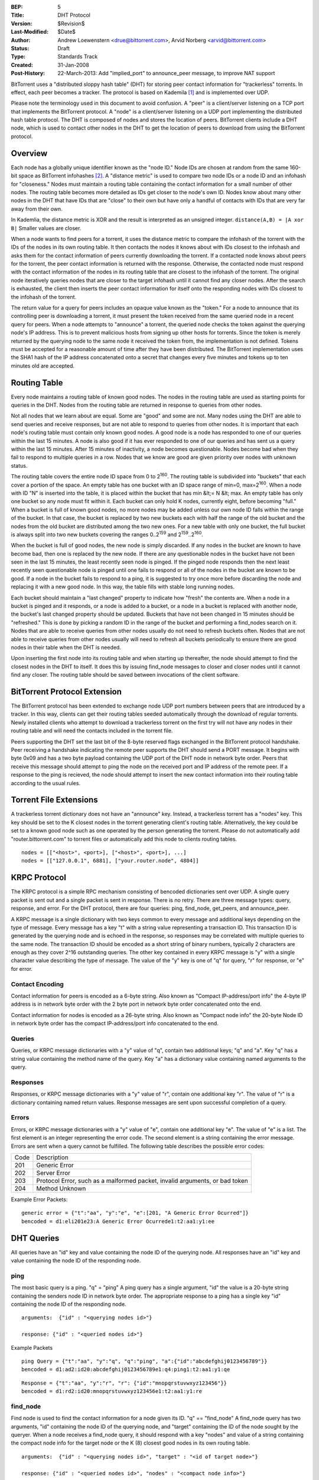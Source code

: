 :BEP: 5
:Title: DHT Protocol
:Version: $Revision$
:Last-Modified: $Date$
:Author:  Andrew Loewenstern <drue@bittorrent.com>, Arvid Norberg <arvid@bittorrent.com>
:Status:  Draft
:Type:    Standards Track
:Created: 31-Jan-2008
:Post-History: 22-March-2013: Add "implied_port" to announce_peer message, to improve NAT support

BitTorrent uses a "distributed sloppy hash table" (DHT) for storing
peer contact information for "trackerless" torrents. In effect, each
peer becomes a tracker. The protocol is based on Kademila [#Kademlia]_ and is
implemented over UDP.

Please note the terminology used in this document to avoid
confusion. A "peer" is a client/server listening on a TCP port that
implements the BitTorrent protocol. A "node" is a client/server
listening on a UDP port implementing the distributed hash table
protocol. The DHT is composed of nodes and stores the location of
peers. BitTorrent clients include a DHT node, which is used to contact
other nodes in the DHT to get the location of peers to download from
using the BitTorrent protocol.


Overview
========

Each node has a globally unique identifier known as the "node ID."
Node IDs are chosen at random from the same 160-bit space as
BitTorrent infohashes [#entropy]_.  A "distance metric" is used to
compare two node IDs or a node ID and an infohash for "closeness."
Nodes must maintain a routing table containing the contact information
for a small number of other nodes.  The routing table becomes more
detailed as IDs get closer to the node's own ID. Nodes know about many
other nodes in the DHT that have IDs that are "close" to their own but
have only a handful of contacts with IDs that are very far away from
their own.

In Kademlia, the distance metric is XOR and the result is interpreted
as an unsigned integer. ``distance(A,B) = |A xor B|`` Smaller values
are closer.

When a node wants to find peers for a torrent, it uses the distance
metric to compare the infohash of the torrent with the IDs of the
nodes in its own routing table. It then contacts the nodes it knows
about with IDs closest to the infohash and asks them for the contact
information of peers currently downloading the torrent. If a contacted
node knows about peers for the torrent, the peer contact information
is returned with the response. Otherwise, the contacted node must
respond with the contact information of the nodes in its routing table
that are closest to the infohash of the torrent. The original node
iteratively queries nodes that are closer to the target infohash until
it cannot find any closer nodes. After the search is exhausted, the
client then inserts the peer contact information for itself onto the
responding nodes with IDs closest to the infohash of the torrent.

The return value for a query for peers includes an opaque value known
as the "token." For a node to announce that its controlling peer is
downloading a torrent, it must present the token received from the
same queried node in a recent query for peers. When a node attempts to
"announce" a torrent, the queried node checks the token against the
querying node's IP address. This is to prevent malicious hosts from
signing up other hosts for torrents. Since the token is merely
returned by the querying node to the same node it received the token
from, the implementation is not defined. Tokens must be accepted for a
reasonable amount of time after they have been distributed. The
BitTorrent implementation uses the SHA1 hash of the IP address
concatenated onto a secret that changes every five minutes and tokens
up to ten minutes old are accepted.


Routing Table
=============

Every node maintains a routing table of known good nodes. The nodes in
the routing table are used as starting points for queries in the
DHT. Nodes from the routing table are returned in response to queries
from other nodes.

Not all nodes that we learn about are equal. Some are "good" and some
are not. Many nodes using the DHT are able to send queries and receive
responses, but are not able to respond to queries from other nodes. It
is important that each node's routing table must contain only known
good nodes. A good node is a node has responded to one of our queries
within the last 15 minutes. A node is also good if it has ever
responded to one of our queries and has sent us a query within the
last 15 minutes. After 15 minutes of inactivity, a node becomes
questionable. Nodes become bad when they fail to respond to multiple
queries in a row. Nodes that we know are good are given priority over
nodes with unknown status.

The routing table covers the entire node ID space from 0 to
2\ :sup:`160`\ .  The routing table is subdivided into "buckets" that
each cover a portion of the space. An empty table has one bucket with
an ID space range of min=0, max=2\ :sup:`160`\ . When a node with ID
"N" is inserted into the table, it is placed within the bucket that
has min &lt;= N &lt; max. An empty table has only one bucket so any
node must fit within it. Each bucket can only hold K nodes, currently
eight, before becoming "full." When a bucket is full of known good
nodes, no more nodes may be added unless our own node ID falls within
the range of the bucket. In that case, the bucket is replaced by two
new buckets each with half the range of the old bucket and the nodes
from the old bucket are distributed among the two new ones. For a new
table with only one bucket, the full bucket is always split into two
new buckets covering the ranges 0..2\ :sup:`159`\  and
2\ :sup:`159`\ ..2\ :sup:`160`\ .

When the bucket is full of good nodes, the new node is simply
discarded. If any nodes in the bucket are known to have become bad,
then one is replaced by the new node. If there are any questionable
nodes in the bucket have not been seen in the last 15 minutes, the
least recently seen node is pinged. If the pinged node responds then
the next least recently seen questionable node is pinged until one
fails to respond or all of the nodes in the bucket are known to be
good. If a node in the bucket fails to respond to a ping, it is
suggested to try once more before discarding the node and replacing it
with a new good node. In this way, the table fills with stable long
running nodes.

Each bucket should maintain a "last changed" property to
indicate how "fresh" the contents are. When a node in a bucket is
pinged and it responds, or a node is added to a bucket, or a node in a
bucket is replaced with another node, the bucket's last changed
property should be updated. Buckets that have not been changed in 15
minutes should be "refreshed." This is done by picking a random ID in
the range of the bucket and performing a find_nodes search on it. Nodes
that are able to receive queries from other nodes usually do not need
to refresh buckets often. Nodes that are not able to receive queries
from other nodes usually will need to refresh all buckets periodically
to ensure there are good nodes in their table when the DHT is needed.

Upon inserting the first node into its routing table and when starting
up thereafter, the node should attempt to find the closest nodes in
the DHT to itself. It does this by issuing find_node messages to
closer and closer nodes until it cannot find any closer. The routing
table should be saved between invocations of the client software.


BitTorrent Protocol Extension
=============================

The BitTorrent protocol has been extended to exchange node UDP port
numbers between peers that are introduced by a tracker. In this way,
clients can get their routing tables seeded automatically through the
download of regular torrents. Newly installed clients who attempt to
download a trackerless torrent on the first try will not have any
nodes in their routing table and will need the contacts included in
the torrent file.

Peers supporting the DHT set the last bit of the 8-byte reserved flags
exchanged in the BitTorrent protocol handshake. Peer receiving a
handshake indicating the remote peer supports the DHT should send a
PORT message. It begins with byte 0x09 and has a two byte payload
containing the UDP port of the DHT node in network byte order.  Peers
that receive this message should attempt to ping the node on the
received port and IP address of the remote peer. If a response to the
ping is recieved, the node should attempt to insert the new contact
information into their routing table according to the usual rules.


Torrent File Extensions
=======================

A trackerless torrent dictionary does not have an "announce" key.
Instead, a trackerless torrent has a "nodes" key. This key should be
set to the K closest nodes in the torrent generating client's routing
table. Alternatively, the key could be set to a known good node such
as one operated by the person generating the torrent. Please do not
automatically add "router.bittorrent.com" to torrent files or
automatically add this node to clients routing tables.

::

  nodes = [["<host>", <port>], ["<host>", <port>], ...]
  nodes = [["127.0.0.1", 6881], ["your.router.node", 4804]]



KRPC Protocol
=============

The KRPC protocol is a simple RPC mechanism consisting of bencoded
dictionaries sent over UDP. A single query packet is sent out and a
single packet is sent in response. There is no retry. There are three
message types: query, response, and error. For the DHT protocol, there
are four queries: ping, find_node, get_peers, and announce_peer.

A KRPC message is a single dictionary with two keys common to
every message and additional keys depending on the type of message.
Every message has a key "t" with a string value representing a transaction
ID. This transaction ID is generated by the querying node and is echoed
in the response, so responses may be correlated with multiple queries
to the same node. The transaction ID should be encoded as a short string
of binary numbers, typically 2 characters are enough as they cover 2^16
outstanding queries. The other key contained in every KRPC message is "y"
with a single character value describing the type of message. The value
of the "y" key is one of "q" for query, "r" for response, or "e" for
error.

Contact Encoding
----------------

Contact information for peers is encoded as a 6-byte string. Also
known as "Compact IP-address/port info" the 4-byte IP address is in
network byte order with the 2 byte port in network byte order
concatenated onto the end.

Contact information for nodes is encoded as a 26-byte string.
Also known as "Compact node info" the 20-byte Node ID in network byte
order has the compact IP-address/port info concatenated to the end.

Queries
-------

Queries, or KRPC message dictionaries with a "y" value of "q",
contain two additional keys; "q" and "a". Key "q" has a string value
containing the method name of the query. Key "a" has a dictionary value
containing named arguments to the query.

Responses
---------

Responses, or KRPC message dictionaries with a "y" value of "r",
contain one additional key "r". The value of "r" is a dictionary
containing named return values. Response messages are sent upon
successful completion of a query.

Errors
------

Errors, or KRPC message dictionaries with a "y" value of "e",
contain one additional key "e". The value of "e" is a list. The first
element is an integer representing the error code. The second element
is a string containing the error message. Errors are sent when a query
cannot be fulfilled. The following table describes the possible error
codes:

+----------+------------------------------------------+
|  Code    | Description                              |
+----------+------------------------------------------+
|  201     |   Generic Error                          |
+----------+------------------------------------------+
|  202     |   Server Error                           |
+----------+------------------------------------------+
|  203     | Protocol Error, such as a malformed      |
|          | packet, invalid arguments, or bad token  |
+----------+------------------------------------------+
|  204     |   Method Unknown                         |
+----------+------------------------------------------+

Example Error Packets:

::

  generic error = {"t":"aa", "y":"e", "e":[201, "A Generic Error Ocurred"]}
  bencoded = d1:eli201e23:A Generic Error Ocurrede1:t2:aa1:y1:ee


DHT Queries
===========

All queries have an "id" key and value containing the node ID of the
querying node. All responses have an "id" key and value containing the
node ID of the responding node.

ping
----

The most basic query is a ping. "q" = "ping" A ping query has a
single argument, "id" the value is a 20-byte string containing the
senders node ID in network byte order. The appropriate response to a
ping has a single key "id" containing the node ID of the responding
node.

::

  arguments:  {"id" : "<querying nodes id>"}

  response: {"id" : "<queried nodes id>"}


Example Packets
::

  ping Query = {"t":"aa", "y":"q", "q":"ping", "a":{"id":"abcdefghij0123456789"}}
  bencoded = d1:ad2:id20:abcdefghij0123456789e1:q4:ping1:t2:aa1:y1:qe


::

  Response = {"t":"aa", "y":"r", "r": {"id":"mnopqrstuvwxyz123456"}}
  bencoded = d1:rd2:id20:mnopqrstuvwxyz123456e1:t2:aa1:y1:re


find_node
---------

Find node is used to find the contact information for a node given
its ID. "q" == "find_node" A find_node query has two arguments, "id"
containing the node ID of the querying node, and "target" containing
the ID of the node sought by the queryer. When a node receives a
find_node query, it should respond with a key "nodes" and value of a
string containing the compact node info for the target node or the K
(8) closest good nodes in its own routing table.

::

  arguments:  {"id" : "<querying nodes id>", "target" : "<id of target node>"}

  response: {"id" : "<queried nodes id>", "nodes" : "<compact node info>"}


Example Packets
::

  find_node Query = {"t":"aa", "y":"q", "q":"find_node", "a": {"id":"abcdefghij0123456789", "target":"mnopqrstuvwxyz123456"}}
  bencoded = d1:ad2:id20:abcdefghij01234567896:target20:mnopqrstuvwxyz123456e1:q9:find_node1:t2:aa1:y1:qe


::

  Response = {"t":"aa", "y":"r", "r": {"id":"0123456789abcdefghij", "nodes": "def456..."}}
  bencoded = d1:rd2:id20:0123456789abcdefghij5:nodes9:def456...e1:t2:aa1:y1:re


get_peers
---------

Get peers associated with a torrent infohash. "q" = "get_peers" A
get_peers query has two arguments, "id" containing the node ID of the
querying node, and "info_hash" containing the infohash of the torrent.
If the queried node has peers for the infohash, they are returned in a
key "values" as a list of strings. Each string containing "compact" format
peer information for a single peer. If the queried node has no
peers for the infohash, a key "nodes" is returned containing the K
nodes in the queried nodes routing table closest to the infohash
supplied in the query. In either case a "token" key is also included in
the return value. The token value is a required argument for a future
announce_peer query. The token value should be a short binary string.

::

  arguments:  {"id" : "<querying nodes id>", "info_hash" : "<20-byte infohash of target torrent>"}

  response: {"id" : "<queried nodes id>", "token" :"<opaque write token>", "values" : ["<peer 1 info string>", "<peer 2 info string>"]}

  or: {"id" : "<queried nodes id>", "token" :"<opaque write token>", "nodes" : "<compact node info>"}


Example Packets:
::

  get_peers Query = {"t":"aa", "y":"q", "q":"get_peers", "a": {"id":"abcdefghij0123456789", "info_hash":"mnopqrstuvwxyz123456"}}
  bencoded = d1:ad2:id20:abcdefghij01234567899:info_hash20:mnopqrstuvwxyz123456e1:q9:get_peers1:t2:aa1:y1:qe


::

  Response with peers = {"t":"aa", "y":"r", "r": {"id":"abcdefghij0123456789", "token":"aoeusnth", "values": ["axje.u", "idhtnm"]}}
  bencoded = d1:rd2:id20:abcdefghij01234567895:token8:aoeusnth6:valuesl6:axje.u6:idhtnmee1:t2:aa1:y1:re


::

  Response with closest nodes = {"t":"aa", "y":"r", "r": {"id":"abcdefghij0123456789", "token":"aoeusnth", "nodes": "def456..."}}
  bencoded = d1:rd2:id20:abcdefghij01234567895:nodes9:def456...5:token8:aoeusnthe1:t2:aa1:y1:re


announce_peer
-------------

Announce that the peer, controlling the querying node, is downloading
a torrent on a port. announce_peer has four arguments: "id" containing the node ID of the
querying node, "info_hash" containing the infohash of the torrent,
"port" containing the port as an integer, and the "token" received in
response to a previous get_peers query. The queried node must verify
that the token was previously sent to the same IP address as the
querying node. Then the queried node should store the IP address of the
querying node and the supplied port number under the infohash in its
store of peer contact information.

There is an optional argument called ``implied_port`` which value is either
0 or 1. If it is present and non-zero, the ``port`` argument should be
ignored and the source port of the UDP packet should be used as the peer's
port instead. This is useful for peers behind a NAT that may not know
their external port, and supporting uTP, they accept incoming connections
on the same port as the DHT port.

::

  arguments:  {"id" : "<querying nodes id>",
    "implied_port": <0 or 1>,
    "info_hash" : "<20-byte infohash of target torrent>",
    "port" : <port number>,
    "token" : "<opaque token>"}

  response: {"id" : "<queried nodes id>"}


Example Packets:
::

  announce_peers Query = {"t":"aa", "y":"q", "q":"announce_peer", "a": {"id":"abcdefghij0123456789", "implied_port": 1, "info_hash":"mnopqrstuvwxyz123456", "port": 6881, "token": "aoeusnth"}}
  bencoded = d1:ad2:id20:abcdefghij01234567899:info_hash20:<br />
  mnopqrstuvwxyz1234564:porti6881e5:token8:aoeusnthe1:q13:announce_peer1:t2:aa1:y1:qe


::

  Response = {"t":"aa", "y":"r", "r": {"id":"mnopqrstuvwxyz123456"}}
  bencoded = d1:rd2:id20:mnopqrstuvwxyz123456e1:t2:aa1:y1:re

References
==========

.. [#Kademlia] Peter Maymounkov, David Mazieres, "Kademlia: A Peer-to-peer Information System Based on the XOR Metric", *IPTPS 2002*. http://www.cs.rice.edu/Conferences/IPTPS02/109.pdf

.. [#entropy] Use SHA1 and plenty of entropy to ensure a unique ID.

Copyright
=========

This document has been placed in the public domain.
